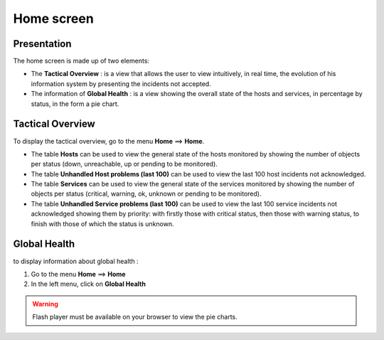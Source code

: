 ===========
Home screen
===========

************
Presentation
************

The home screen is made up of two elements:

* The **Tactical Overview** : is a view that allows the user to view intuitively, in real time, the evolution of his information system by presenting the incidents not accepted.
* The information of **Global Health** : is a view showing the overall state of the hosts and services, in percentage by status, in the form a pie chart.

*****************
Tactical Overview
*****************

To display the tactical overview, go to the menu **Home** ==> **Home**.

.. image :: /images/guide_utilisateur/supervision/02tacticaloverview.png
   :align: center 

* The table **Hosts** can be used to view the general state of the hosts monitored by showing the number of objects per status (down, unreachable, up or pending to be monitored).
* The table **Unhandled Host problems (last 100)** can be used to view the last 100 host incidents not acknowledged.
* The table **Services** can be used to view the general state of the services monitored by showing the number of objects per status (critical, warning, ok, unknown or pending to be monitored).
* The table **Unhandled Service problems (last 100)** can be used to view the last 100 service incidents not acknowledged showing them by priority: with firstly those with critical status, then those with warning status, to finish with those of which the status is unknown.

*************
Global Health
*************

to display information about global health :

#. Go to the menu **Home** ==> **Home**
#. In the left menu, click on **Global Health**

.. image :: /images/guide_utilisateur/supervision/02health.png
   :align: center 

.. warning:: 
    Flash player must be available on your browser to view the pie charts.

